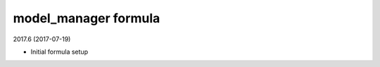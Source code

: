 model_manager formula
=====================================

2017.6 (2017-07-19)

- Initial formula setup
